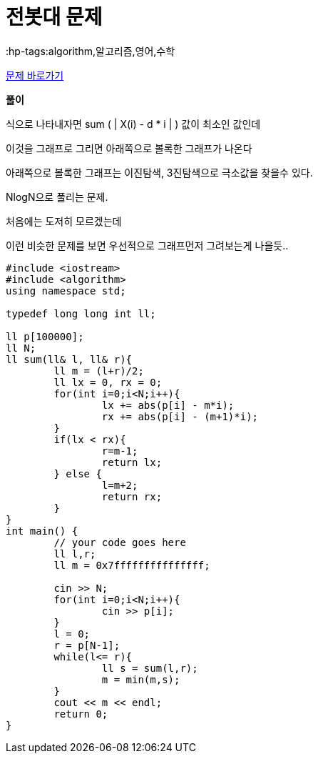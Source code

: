 = 전봇대 문제
:hp-tags:algorithm,알고리즘,영어,수학
:hp-alt-title: algo-8986

link:https://www.acmicpc.net/problem/8986[문제 바로가기]


*풀이*

식으로 나타내자면 sum ( | X(i) - d * i | ) 값이 최소인 값인데

이것을 그래프로 그리면 아래쪽으로 볼록한 그래프가 나온다

아래쪽으로 볼록한 그래프는 이진탐색, 3진탐색으로 극소값을 찾을수 있다.

NlogN으로 풀리는 문제.

처음에는 도저히 모르겠는데

이런 비슷한 문제를 보면 우선적으로 그래프먼저 그려보는게 나을듯..


[source,cpp]
----
#include <iostream>
#include <algorithm>
using namespace std;
 
typedef long long int ll;
 
ll p[100000];
ll N;
ll sum(ll& l, ll& r){
	ll m = (l+r)/2;
	ll lx = 0, rx = 0;
	for(int i=0;i<N;i++){
		lx += abs(p[i] - m*i);
		rx += abs(p[i] - (m+1)*i);
	}
	if(lx < rx){
		r=m-1;
		return lx;
	} else {
		l=m+2;
		return rx;
	}
}
int main() {
	// your code goes here
	ll l,r;
	ll m = 0x7fffffffffffffff;
 
	cin >> N;
	for(int i=0;i<N;i++){
		cin >> p[i];
	}
	l = 0;
	r = p[N-1];
	while(l<= r){
		ll s = sum(l,r);
		m = min(m,s);
	}
	cout << m << endl;
	return 0;
}

----